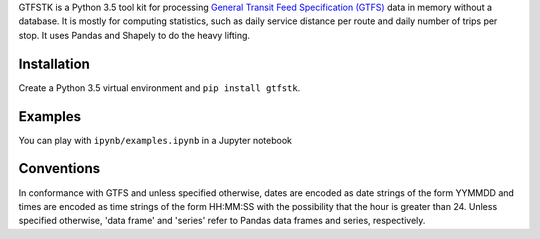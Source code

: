 GTFSTK is a Python 3.5 tool kit for processing `General Transit Feed Specification (GTFS) <https://en.wikipedia.org/wiki/GTFS>`_ data in memory without a database.
It is mostly for computing statistics, such as daily service distance per route and daily number of trips per stop.
It uses Pandas and Shapely to do the heavy lifting.


Installation
=============
Create a Python 3.5 virtual environment and ``pip install gtfstk``.


Examples
========
You can play with ``ipynb/examples.ipynb`` in a Jupyter notebook


Conventions
============
In conformance with GTFS and unless specified otherwise, dates are encoded as date strings of the form YYMMDD and times are encoded as time strings of the form HH:MM:SS with the possibility that the hour is greater than 24.
Unless specified otherwise, 'data frame' and 'series' refer to Pandas data frames and series, respectively.
